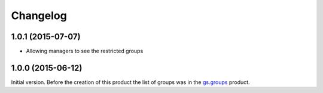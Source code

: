 Changelog
=========

1.0.1 (2015-07-07)
------------------

* Allowing managers to see the restricted groups

1.0.0 (2015-06-12)
------------------

Initial version. Before the creation of this product the list of
groups was in the `gs.groups`_ product.

.. _gs.groups: https://github.com/groupserver/gs.groups

..  LocalWords:  Changelog
